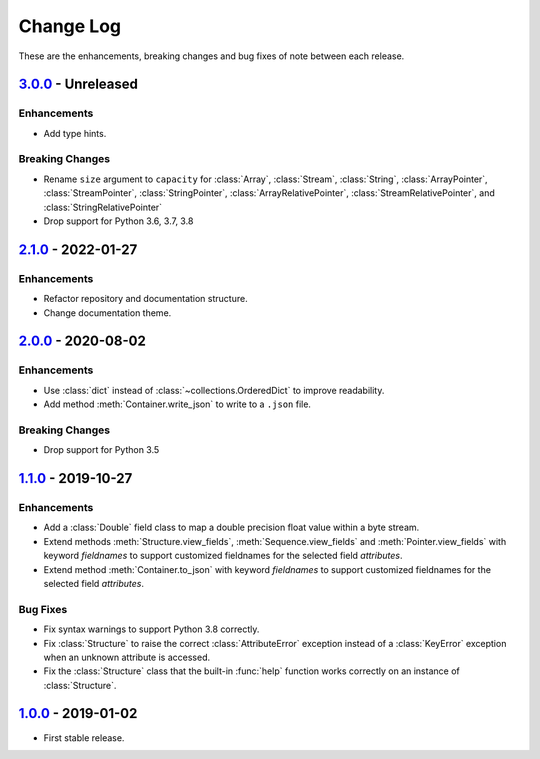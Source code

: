 Change Log
**********

These are the enhancements, breaking changes and bug fixes of note between each
release.

.. _v3.0.0:

`3.0.0`_ - Unreleased
=====================

.. _3.0.0: https://github.com/JoeVirtual/KonFoo/compare/v2.1.0...v3.0.0

Enhancements
------------

* Add type hints.

Breaking Changes
----------------

* Rename ``size`` argument to ``capacity`` for
  :class:`Array`, :class:`Stream`, :class:`String`,
  :class:`ArrayPointer`,
  :class:`StreamPointer`,
  :class:`StringPointer`,
  :class:`ArrayRelativePointer`,
  :class:`StreamRelativePointer`,
  and :class:`StringRelativePointer`
* Drop support for Python 3.6, 3.7, 3.8

.. _v2.1.0:

`2.1.0`_ - 2022-01-27
=====================

.. _2.1.0: https://github.com/JoeVirtual/KonFoo/compare/v2.0...v2.1.0

Enhancements
------------

* Refactor repository and documentation structure.
* Change documentation theme.

.. _v2.0.0:

`2.0.0`_ - 2020-08-02
=====================

.. _2.0.0: https://github.com/JoeVirtual/KonFoo/compare/v1.1...v2.0

Enhancements
------------

* Use :class:`dict` instead of :class:`~collections.OrderedDict` to improve
  readability.
* Add method :meth:`Container.write_json` to write to a ``.json`` file.

Breaking Changes
----------------

* Drop support for Python 3.5

.. _v1.1.0:

`1.1.0`_ - 2019-10-27
=====================

.. _1.1.0: https://github.com/JoeVirtual/KonFoo/compare/v1.0...v1.1

Enhancements
------------

* Add a :class:`Double` field class to map a double precision float value
  within a byte stream.
* Extend methods :meth:`Structure.view_fields`, :meth:`Sequence.view_fields`
  and :meth:`Pointer.view_fields` with keyword `fieldnames` to support customized
  fieldnames for the selected field *attributes*.
* Extend method :meth:`Container.to_json` with keyword `fieldnames` to support
  customized fieldnames for the selected field *attributes*.

Bug Fixes
---------

* Fix syntax warnings to support Python 3.8 correctly.
* Fix :class:`Structure` to raise the correct :class:`AttributeError` exception
  instead of a :class:`KeyError` exception when an unknown attribute is accessed.
* Fix the :class:`Structure` class that the built-in :func:`help` function works
  correctly on an instance of :class:`Structure`.

.. _v1.0.0:

`1.0.0`_ - 2019-01-02
=====================

.. _1.0.0: https://github.com/JoeVirtual/KonFoo/compare

* First stable release.
